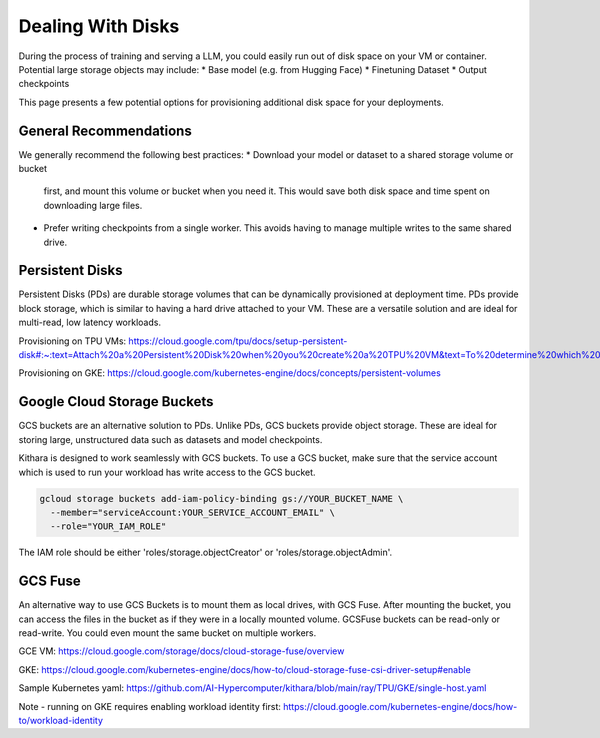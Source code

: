 .. _disk_storage:

Dealing With Disks
==================
During the process of training and serving a LLM, you could easily run out of
disk space on your VM or container. Potential large storage objects may
include:
* Base model (e.g. from Hugging Face)
* Finetuning Dataset
* Output checkpoints

This page presents a few potential options for provisioning additional
disk space for your deployments.


General Recommendations
-----------------------
We generally recommend the following best practices:
* Download your model or dataset to a shared storage volume or bucket
  first, and mount this volume or bucket when you need it. This would
  save both disk space and time spent on downloading large files.
* Prefer writing checkpoints from a single worker. This avoids having
  to manage multiple writes to the same shared drive.


Persistent Disks
----------------
Persistent Disks (PDs) are durable storage volumes that can be
dynamically provisioned at deployment time. PDs provide block storage,
which is similar to having a hard drive attached to your VM. These
are a versatile solution and are ideal for multi-read, low latency
workloads.

Provisioning on TPU VMs: https://cloud.google.com/tpu/docs/setup-persistent-disk#:~:text=Attach%20a%20Persistent%20Disk%20when%20you%20create%20a%20TPU%20VM&text=To%20determine%20which%20VM%20image,you%20create%20a%20TPU%20VM.

Provisioning on GKE: https://cloud.google.com/kubernetes-engine/docs/concepts/persistent-volumes


Google Cloud Storage Buckets
----------------------------
GCS buckets are an alternative solution to PDs. Unlike PDs, GCS buckets
provide object storage. These are ideal for storing large, unstructured
data such as datasets and model checkpoints.

Kithara is designed to work seamlessly with GCS buckets. To use a GCS
bucket, make sure that the service account which is used to run your
workload has write access to the GCS bucket.

.. code-block:: bash

  gcloud storage buckets add-iam-policy-binding gs://YOUR_BUCKET_NAME \
    --member="serviceAccount:YOUR_SERVICE_ACCOUNT_EMAIL" \
    --role="YOUR_IAM_ROLE"


The IAM role should be either 'roles/storage.objectCreator' or 'roles/storage.objectAdmin'.


GCS Fuse
--------
An alternative way to use GCS Buckets is to mount them as local drives,
with GCS Fuse. After mounting the bucket, you can access the files in the
bucket as if they were in a locally mounted volume. GCSFuse buckets can
be read-only or read-write. You could even mount the same bucket on multiple
workers.

GCE VM: https://cloud.google.com/storage/docs/cloud-storage-fuse/overview

GKE: https://cloud.google.com/kubernetes-engine/docs/how-to/cloud-storage-fuse-csi-driver-setup#enable

Sample Kubernetes yaml: https://github.com/AI-Hypercomputer/kithara/blob/main/ray/TPU/GKE/single-host.yaml

Note - running on GKE requires enabling workload identity first: https://cloud.google.com/kubernetes-engine/docs/how-to/workload-identity



